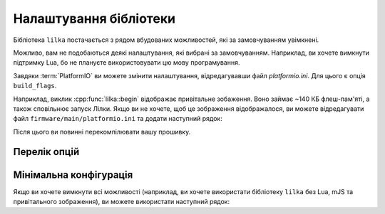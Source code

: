 Налаштування бібліотеки
=======================

Бібліотека ``lilka`` постачається з рядом вбудованих можливостей, які за замовчуванням увімкнені.

Можливо, вам не подобаються деякі налаштування, які вибрані за замовчуванням. Наприклад, ви хочете вимкнути підтримку Lua, бо не плануєте використовувати цю мову програмування.

Завдяки :term:`PlatformIO` ви можете змінити налаштування, відредагувавши файл `platformio.ini`. Для цього є опція ``build_flags``.

Наприклад, виклик :cpp:func:`lilka::begin` відображає привітальне зобаження. Воно займає ~140 КБ флеш-пам'яті, а також сповільнює запуск Лілки.
Якщо ви не хочете, щоб це зображення відображалося, ви можете відредагувати файл ``firmware/main/platformio.ini`` та додати наступний рядок:

.. code-block:: ini
    :linenos:
    :emphasize-lines: 7

    [env:v2]
    platform = espressif32
    board = lilka_v2
    framework = arduino
    lib_deps =
        lilka
    build_flags = -D LILKA_NO_SPLASH

Після цього ви повинні перекомпілювати вашу прошивку.

Перелік опцій
-------------

.. c:macro:: LILKA_NO_SPLASH

    Видалити привітальне зображення.

    Пришвидшує запуск Лілки та звільняє ~134 КБ флеш-пам'яті.

.. c:macro:: LILKA_NO_MJS

    Вимкнути підтримку mJS.

    Звільняє ~49 КБ флеш-пам'яті.

.. c:macro:: LILKA_NO_LUA

    Вимкнути підтримку Lua.

    Звільняє ~162 КБ флеш-пам'яті.

Мінімальна конфігурація
-----------------------

Якщо ви хочете вимкнути всі можливості (наприклад, ви хочете використати бібліотеку ``lilka`` без Lua, mJS та привітального зображення), ви можете використати наступний рядок:

.. code-block:: ini
    :linenos:
    :emphasize-lines: 7

    [env:v2]
    platform = espressif32
    board = lilka_v2
    framework = arduino
    lib_deps =
        lilka
    build_flags = -D LILKA_NO_SPLASH -D LILKA_NO_MJS -D LILKA_NO_LUA
